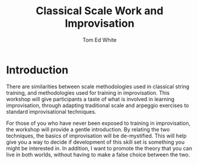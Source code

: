 #    -*- mode: org -*-
#+OPTIONS: reveal_center:t reveal_progress:t reveal_history:t reveal_control:t
#+OPTIONS: reveal_mathjax:t reveal_rolling_links:t reveal_keyboard:t reveal_overview:t num:nil
#+OPTIONS: reveal_width:1200 reveal_height:800
#+OPTIONS: toc:1
#+REVEAL_MARGIN: 0.2
#+REVEAL_MIN_SCALE: 0.5
#+REVEAL_MAX_SCALE: 2.5
#+REVEAL_TRANS: none
#+REVEAL_THEME: night
#+REVEAL_EXTRA_CSS: ./presentation.css

#+TITLE: Classical Scale Work and Improvisation
#+AUTHOR: Tom Ed White
#+EMAIL: wtomed@gmail.com

* Introduction

  There are similarities between scale methodologies used in classical string training, and methodologies used for training in improvisation. This workshop will give participants a taste of what is involved in learning improvisation, through adapting traditional scale and arpeggio exercises to standard improvisational techniques.

  For those of you who have never been exposed to training in improvisation, the workshop will provide a gentle introduction. By relating the two techniques, the basics of improvisation will be de-mystified. This will help give you a way to decide if development of this skill set is something you might be interested in. In addition, I want to promote the theory that you can live in both worlds, without having to make a false choice between the two.
